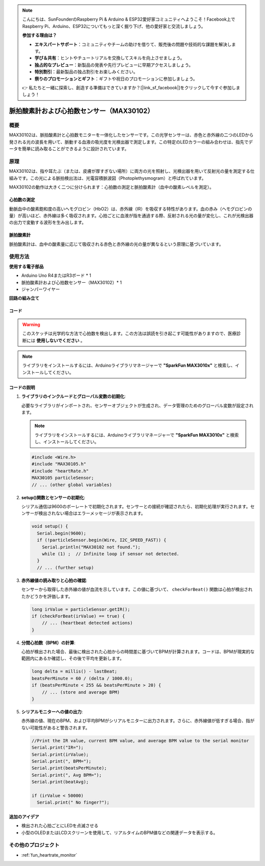 .. note::

    こんにちは、SunFounderのRaspberry Pi & Arduino & ESP32愛好家コミュニティへようこそ！Facebook上でRaspberry Pi、Arduino、ESP32についてもっと深く掘り下げ、他の愛好家と交流しましょう。

    **参加する理由は？**

    - **エキスパートサポート**：コミュニティやチームの助けを借りて、販売後の問題や技術的な課題を解決します。
    - **学び＆共有**：ヒントやチュートリアルを交換してスキルを向上させましょう。
    - **独占的なプレビュー**：新製品の発表や先行プレビューに早期アクセスしましょう。
    - **特別割引**：最新製品の独占割引をお楽しみください。
    - **祭りのプロモーションとギフト**：ギフトや祝日のプロモーションに参加しましょう。

    👉 私たちと一緒に探索し、創造する準備はできていますか？[|link_sf_facebook|]をクリックして今すぐ参加しましょう！

.. _cpn_max30102:

脈拍酸素計および心拍数センサー（MAX30102）
===============================================================

.. image:: img/15_gy_max30102_module.png
    :width: 300
    :align: center

概要
---------------------------
MAX30102は、脈拍酸素計と心拍数モニターを一体化したセンサーです。この光学センサーは、赤色と赤外線の二つのLEDから発される光の波長を用いて、脈動する血液の吸光度を光検出器で測定します。この特定のLEDカラーの組み合わせは、指先でデータを簡単に読み取ることができるように設計されています。

原理
---------------------------
MAX30102は、指や耳たぶ（または、皮膚が厚すぎない場所）に両方の光を照射し、光検出器を用いて反射光の量を測定する仕組みです。この光による脈拍検出法は、光電容積脈波図（Photoplethysmogram）と呼ばれています。

MAX30102の動作は大きく二つに分けられます：心拍数の測定と脈拍酸素計（血中の酸素レベルを測定）。

心拍数の測定
^^^^^^^^^^^^^^^^^^^^^^^^^^
動脈血中の酸素飽和度の高いヘモグロビン（HbO2）は、赤外線（IR）を吸収する特性があります。血の赤み（ヘモグロビンの量）が高いほど、赤外線は多く吸収されます。心拍ごとに血液が指を通過する際、反射される光の量が変化し、これが光検出器の出力で変動する波形を生み出します。

脈拍酸素計
^^^^^^^^^^^^^^^^^^^^
脈拍酸素計は、血中の酸素量に応じて吸収される赤色と赤外線の光の量が異なるという原理に基づいています。

使用方法
---------------------------

**使用する電子部品**

- Arduino Uno R4またはR3ボード * 1
- 脈拍酸素計および心拍数センサー（MAX30102）* 1
- ジャンパーワイヤー


**回路の組み立て**

.. image:: img/15_gy_max30102_module_circuit.png
    :width: 400
    :align: center

.. raw:: html
    
    <br/><br/>   

コード
^^^^^^^^^^^^^^^^^^^^

.. warning::
    このスケッチは光学的な方法で心拍数を検出します。この方法は誤読を引き起こす可能性がありますので、医療診断には **使用しないでください** 。

.. note:: 
   ライブラリをインストールするには、Arduinoライブラリマネージャーで  **"SparkFun MAX3010x"** と検索し、インストールしてください。

.. raw:: html
    
    <iframe src=https://create.arduino.cc/editor/sunfounder01/8fd9aa35-11df-477e-87ea-879172104d03/preview?embed style="height:510px;width:100%;margin:10px 0" frameborder=0></iframe>

.. raw:: html

   <video loop autoplay muted style = "max-width:100%">
      <source src="../_static/video/basic/15-component_max30102.mp4"  type="video/mp4">
      Your browser does not support the video tag.
   </video>
   <br/><br/>  

コードの説明
^^^^^^^^^^^^^^^^^^^^

1. **ライブラリのインクルードとグローバル変数の初期化**:

   必要なライブラリがインポートされ、センサーオブジェクトが生成され、データ管理のためのグローバル変数が設定されます。

   .. note:: 
      ライブラリをインストールするには、Arduinoライブラリマネージャーで **"SparkFun MAX3010x"** と検索し、インストールしてください。

   .. code-block:: arduino
    
      #include <Wire.h>
      #include "MAX30105.h"
      #include "heartRate.h"
      MAX30105 particleSensor;
      // ... (other global variables)

2. **setup()関数とセンサーの初期化**:

   シリアル通信は9600のボーレートで初期化されます。センサーとの接続が確認されたら、初期化処理が実行されます。センサーが検出されない場合はエラーメッセージが表示されます。

   .. code-block:: arduino

      void setup() {
        Serial.begin(9600);
        if (!particleSensor.begin(Wire, I2C_SPEED_FAST)) {
          Serial.println("MAX30102 not found.");
          while (1) ;  // Infinite loop if sensor not detected.
        }
        // ... (further setup)

3. **赤外線値の読み取りと心拍の確認**:

   センサーから取得した赤外線の値が血流を示しています。この値に基づいて、 ``checkForBeat()`` 関数は心拍が検出されたかどうかを評価します。

   .. code-block:: arduino

      long irValue = particleSensor.getIR();
      if (checkForBeat(irValue) == true) {
          // ... (heartbeat detected actions)
      }

4. **分間心拍数（BPM）の計算**:

   心拍が検出された場合、最後に検出された心拍からの時間差に基づいてBPMが計算されます。コードは、BPMが現実的な範囲内にあるか確認し、その後で平均を更新します。

   .. code-block:: arduino

      long delta = millis() - lastBeat;
      beatsPerMinute = 60 / (delta / 1000.0);
      if (beatsPerMinute < 255 && beatsPerMinute > 20) {
          // ... (store and average BPM)
      }

5. **シリアルモニターへの値の出力**:

   赤外線の値、現在のBPM、および平均BPMがシリアルモニターに出力されます。さらに、赤外線値が低すぎる場合、指がない可能性があると警告されます。

   .. code-block:: arduino

      //Print the IR value, current BPM value, and average BPM value to the serial monitor
      Serial.print("IR=");
      Serial.print(irValue);
      Serial.print(", BPM=");
      Serial.print(beatsPerMinute);
      Serial.print(", Avg BPM=");
      Serial.print(beatAvg);

      if (irValue < 50000)
        Serial.print(" No finger?");

追加のアイデア
^^^^^^^^^^^^^^^^^^^^

- 検出された心拍ごとにLEDを点滅させる  
- 小型のOLEDまたはLCDスクリーンを使用して、リアルタイムのBPM値などの関連データを表示する。

その他のプロジェクト
---------------------------
* :ref:`fun_heartrate_monitor`

